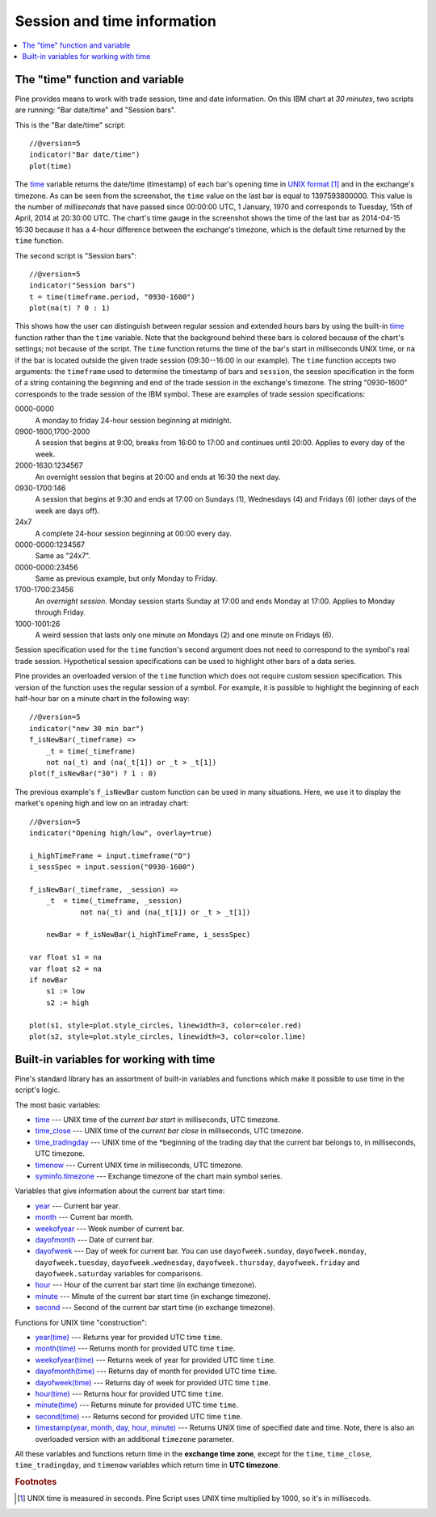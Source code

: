 Session and time information
============================

.. contents:: :local:
    :depth: 2

The "time" function and variable
--------------------------------

Pine provides means to work with trade session, time
and date information. On this IBM chart at *30 minutes*,
two scripts are running: "Bar date/time" and "Session bars".

.. image:: images/Chart_time_1.png


This is the "Bar date/time" script:

::

    //@version=5
    indicator("Bar date/time")
    plot(time)

The `time <https://www.tradingview.com/pine-script-reference/v5/#var_time>`__
variable returns the date/time (timestamp) of each bar's opening time in `UNIX
format <https://en.wikipedia.org/wiki/Unix_time>`__ [#millis]_ and in the exchange's timezone.
As can be seen from the screenshot, the ``time`` value on the
last bar is equal to 1397593800000. This value is the number of
*milliseconds* that have passed since 00:00:00 UTC, 1 January, 1970 and
corresponds to Tuesday, 15th of April, 2014 at 20:30:00 UTC.
The chart's time gauge in the screenshot shows the time of the last bar
as 2014-04-15 16:30 because it has a 4-hour difference between the exchange's timezone,
which is the default time returned by the ``time`` function.

The second script is "Session bars"::

    //@version=5
    indicator("Session bars")
    t = time(timeframe.period, "0930-1600")
    plot(na(t) ? 0 : 1)

This shows how the user can distinguish between regular session and extended hours bars
by using the built-in
`time <https://www.tradingview.com/pine-script-reference/v5/#fun_time>`__
function rather than the ``time`` variable. Note that the background behind these bars
is colored because of the chart's settings; not because of the script.
The ``time`` function returns the time of the
bar's start in milliseconds UNIX time, or ``na`` if the bar is located outside
the given trade session (09:30--16:00 in our example). The ``time`` function accepts
two arguments: the ``timeframe`` used to determine the timestamp of bars
and ``session``, the session specification in the form of
a string containing the beginning and end of the trade
session in the exchange's timezone. The string "0930-1600" corresponds
to the trade session of the IBM symbol. These are examples of trade session
specifications:

0000-0000
   A monday to friday 24-hour session beginning at midnight.

0900-1600,1700-2000
   A session that begins at 9:00, breaks from 16:00 to 17:00 and continues until 20:00.
   Applies to every day of the week.

2000-1630:1234567
   An overnight session that begins at 20:00 and ends at
   16:30 the next day.

0930-1700:146
   A session that begins at 9:30 and
   ends at 17:00 on Sundays (1), Wednesdays (4) and Fridays (6) (other days
   of the week are days off).

24x7
   A complete 24-hour session beginning at 00:00 every day.

0000-0000:1234567
   Same as "24x7".

0000-0000:23456
   Same as previous example, but only Monday to Friday.

1700-1700:23456
   An *overnight session*. Monday session starts
   Sunday at 17:00 and ends Monday at 17:00. Applies to Monday through Friday.

1000-1001:26
   A weird session that lasts only one minute on
   Mondays (2) and one minute on Fridays (6).

Session specification used for the ``time`` function's
second argument does not need to correspond to the symbol's real trade
session. Hypothetical session specifications can be used to highlight
other bars of a data series.

Pine provides an overloaded version of the ``time`` function which does not require
custom session specification. This version of the function uses the
regular session of a symbol. For example, it is possible to
highlight the beginning of each half-hour bar on a minute chart in
the following way::

    //@version=5
    indicator("new 30 min bar")
    f_isNewBar(_timeframe) =>
        _t = time(_timeframe)
        not na(_t) and (na(_t[1]) or _t > _t[1])
    plot(f_isNewBar("30") ? 1 : 0)

.. image:: images/Chart_time_2.png


The previous example's ``f_isNewBar`` custom function can be used
in many situations. Here, we use it to display the market's opening
high and low on an intraday chart::

    //@version=5
    indicator("Opening high/low", overlay=true)

    i_highTimeFrame = input.timeframe("D")
    i_sessSpec = input.session("0930-1600")

    f_isNewBar(_timeframe, _session) =>
        _t  = time(_timeframe, _session)
		not na(_t) and (na(_t[1]) or _t > _t[1])
    
	newBar = f_isNewBar(i_highTimeFrame, i_sessSpec)

    var float s1 = na
    var float s2 = na
    if newBar
        s1 := low
        s2 := high

    plot(s1, style=plot.style_circles, linewidth=3, color=color.red)
    plot(s2, style=plot.style_circles, linewidth=3, color=color.lime)

.. image:: images/Chart_time_3.png


Built-in variables for working with time
----------------------------------------

Pine's standard library has an assortment of built-in variables and functions which
make it possible to use time in the script's logic.

The most basic variables:

-  `time <https://www.tradingview.com/pine-script-reference/v5/#var_time>`__ --- UNIX time of the *current bar start* in milliseconds, UTC timezone.
-  `time_close <https://www.tradingview.com/pine-script-reference/v5/#var_time_close>`__ --- UNIX time of the *current bar close* in milliseconds, UTC timezone.
-  `time_tradingday <https://www.tradingview.com/pine-script-reference/v5/#var_time_tradingday>`__ --- UNIX time of the *beginning of the trading day that the current bar belongs to, in milliseconds, UTC timezone.
-  `timenow <https://www.tradingview.com/pine-script-reference/v5/#var_timenow>`__ --- Current UNIX time in milliseconds, UTC timezone.
-  `syminfo.timezone <https://www.tradingview.com/pine-script-reference/v5/#var_syminfo{dot}timezone>`__ --- Exchange timezone of the chart main symbol series.

Variables that give information about the current bar start time:

-  `year <https://www.tradingview.com/pine-script-reference/v5/#var_year>`__ --- Current bar year.
-  `month <https://www.tradingview.com/pine-script-reference/v5/#var_month>`__ --- Current bar month.
-  `weekofyear <https://www.tradingview.com/pine-script-reference/v5/#var_weekofyear>`__ --- Week number of current bar.
-  `dayofmonth <https://www.tradingview.com/pine-script-reference/v5/#var_dayofmonth>`__ --- Date of current bar.
-  `dayofweek <https://www.tradingview.com/pine-script-reference/v5/#var_dayofweek>`__ --- Day of week for current bar. You can use
   ``dayofweek.sunday``, ``dayofweek.monday``, ``dayofweek.tuesday``, ``dayofweek.wednesday``, ``dayofweek.thursday``, ``dayofweek.friday`` and ``dayofweek.saturday`` variables for comparisons.
-  `hour <https://www.tradingview.com/pine-script-reference/v5/#var_hour>`__ --- Hour of the current bar start time (in exchange timezone).
-  `minute <https://www.tradingview.com/pine-script-reference/v5/#var_minute>`__ --- Minute of the current bar start time (in exchange timezone).
-  `second <https://www.tradingview.com/pine-script-reference/v5/#var_second>`__ --- Second of the current bar start time (in exchange timezone).

Functions for UNIX time "construction":

-  `year(time) <https://www.tradingview.com/pine-script-reference/v5/#fun_year>`__ --- Returns year for provided UTC time ``time``.
-  `month(time) <https://www.tradingview.com/pine-script-reference/v5/#fun_month>`__ --- Returns month for provided UTC time ``time``.
-  `weekofyear(time) <https://www.tradingview.com/pine-script-reference/v5/#fun_weekofyear>`__ --- Returns week of year for provided UTC time ``time``.
-  `dayofmonth(time) <https://www.tradingview.com/pine-script-reference/v5/#fun_dayofmonth>`__ --- Returns day of month for provided UTC time ``time``.
-  `dayofweek(time) <https://www.tradingview.com/pine-script-reference/v5/#fun_dayofweek>`__ --- Returns day of week for provided UTC time ``time``.
-  `hour(time) <https://www.tradingview.com/pine-script-reference/v5/#fun_hour>`__ --- Returns hour for provided UTC time ``time``.
-  `minute(time) <https://www.tradingview.com/pine-script-reference/v5/#fun_minute>`__ --- Returns minute for provided UTC time ``time``.
-  `second(time) <https://www.tradingview.com/pine-script-reference/v5/#fun_second>`__ --- Returns second for provided UTC time ``time``.
-  `timestamp(year, month, day, hour, minute) <https://www.tradingview.com/pine-script-reference/v5/#fun_timestamp>`__ ---
   Returns UNIX time of specified date and time. Note, there is also an overloaded version with an additional ``timezone`` parameter.

All these variables and functions return time in the **exchange time zone**,
except for the ``time``, ``time_close``, ``time_tradingday``, and ``timenow`` variables which return time in **UTC timezone**.


.. rubric:: Footnotes

.. [#millis] UNIX time is measured in seconds. Pine Script uses UNIX time multiplied by 1000, so it's in millisecods.

